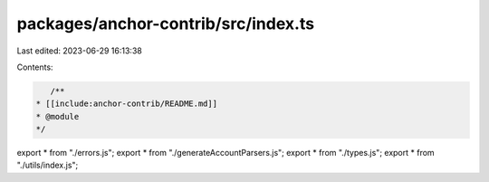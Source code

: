 packages/anchor-contrib/src/index.ts
====================================

Last edited: 2023-06-29 16:13:38

Contents:

.. code-block:: ts

    /**
 * [[include:anchor-contrib/README.md]]
 * @module
 */

export * from "./errors.js";
export * from "./generateAccountParsers.js";
export * from "./types.js";
export * from "./utils/index.js";


